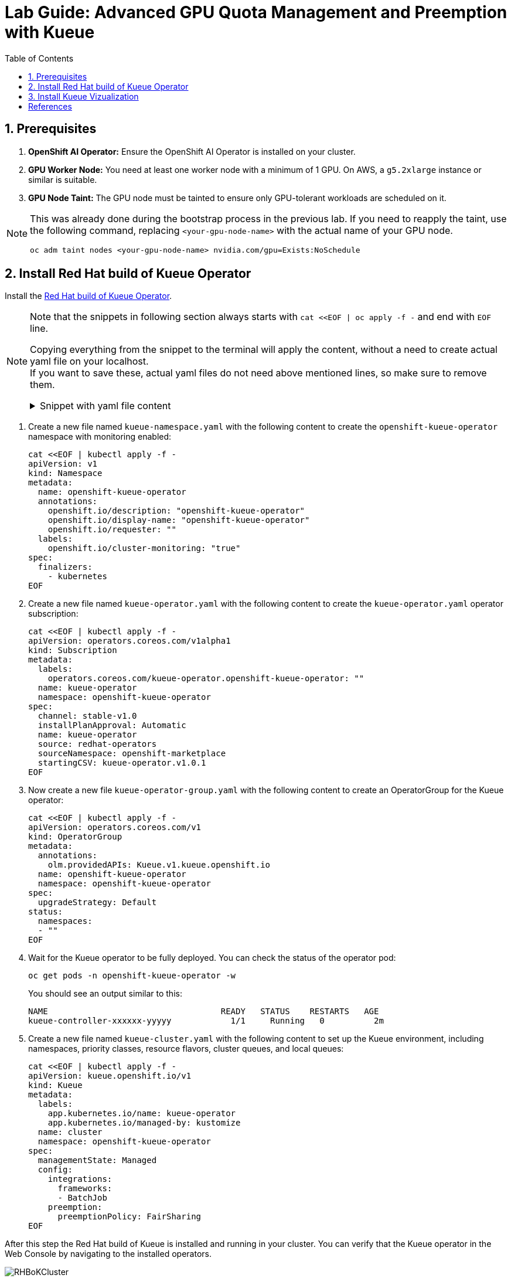 = Lab Guide: Advanced GPU Quota Management and Preemption with Kueue
:icons: font
:stem: latexmath
:icons: font
:toc: left
:source-highlighter: highlight.js
:numbered:

== Prerequisites

1.  **OpenShift AI Operator:** Ensure the OpenShift AI Operator is installed on your cluster.
2.  **GPU Worker Node:** You need at least one worker node with a minimum of 1 GPU. On AWS, a `g5.2xlarge` instance or similar is suitable.
3.  **GPU Node Taint:** The GPU node must be tainted to ensure only GPU-tolerant workloads are scheduled on it.

[NOTE]
====
This was already done during the bootstrap process in the previous lab. If you need to reapply the taint, use the following command, replacing `<your-gpu-node-name>` with the actual name of your GPU node.

[.console-input]
[source,bash]
----
oc adm taint nodes <your-gpu-node-name> nvidia.com/gpu=Exists:NoSchedule
----

====

== Install Red Hat build of Kueue Operator
Install the https://docs.redhat.com/en/documentation/red_hat_build_of_kueue/1.0[Red Hat build of Kueue Operator].


[NOTE]
====
Note that the snippets in following section always starts with `cat <<EOF | oc apply -f -` and end with `EOF` line. 

Copying everything from the snippet to the terminal will apply the content, without a need to create actual yaml file on your localhost. +
If you want to save these, actual yaml files do not need above mentioned lines, so make sure to remove them.

.Snippet with yaml file content
[%collapsible]
=====
[source,bash]
----
cat <<EOF | oc apply -f -
<actual-yaml-file-content>
EOF
----
=====
====

1. Create a new file named `kueue-namespace.yaml` with the following content to create the `openshift-kueue-operator` namespace with monitoring enabled:
+
[.console-input]
[source,bash]
----
cat <<EOF | kubectl apply -f -
apiVersion: v1
kind: Namespace
metadata:
  name: openshift-kueue-operator
  annotations:
    openshift.io/description: "openshift-kueue-operator"
    openshift.io/display-name: "openshift-kueue-operator"
    openshift.io/requester: ""
  labels:
    openshift.io/cluster-monitoring: "true"
spec:
  finalizers:
    - kubernetes
EOF
----

2. Create a new file named `kueue-operator.yaml` with the following content to create the `kueue-operator.yaml` operator subscription:
+
[.console-input]
[source,bash]
----
cat <<EOF | kubectl apply -f -
apiVersion: operators.coreos.com/v1alpha1
kind: Subscription
metadata:
  labels:
    operators.coreos.com/kueue-operator.openshift-kueue-operator: ""
  name: kueue-operator
  namespace: openshift-kueue-operator
spec:
  channel: stable-v1.0
  installPlanApproval: Automatic
  name: kueue-operator
  source: redhat-operators
  sourceNamespace: openshift-marketplace
  startingCSV: kueue-operator.v1.0.1
EOF
----

3. Now create a new file `kueue-operator-group.yaml` with the following content to create an OperatorGroup for the Kueue operator:
+
[.console-input]
[source,bash]
----
cat <<EOF | kubectl apply -f -
apiVersion: operators.coreos.com/v1
kind: OperatorGroup
metadata:
  annotations:
    olm.providedAPIs: Kueue.v1.kueue.openshift.io
  name: openshift-kueue-operator
  namespace: openshift-kueue-operator
spec:
  upgradeStrategy: Default
status:
  namespaces:
  - ""
EOF
----

4. Wait for the Kueue operator to be fully deployed. You can check the status of the operator pod:
+
[.console-input]
[source,bash]
----
oc get pods -n openshift-kueue-operator -w
----
+
You should see an output similar to this:
+
[source,text]
----
NAME                                   READY   STATUS    RESTARTS   AGE
kueue-controller-xxxxxx-yyyyy            1/1     Running   0          2m
----

5. Create a new file named `kueue-cluster.yaml` with the following content to set up the Kueue environment, including namespaces, priority classes, resource flavors, cluster queues, and local queues:
+
[.console-input]
[source,bash]
----
cat <<EOF | kubectl apply -f -
apiVersion: kueue.openshift.io/v1
kind: Kueue
metadata:
  labels:
    app.kubernetes.io/name: kueue-operator
    app.kubernetes.io/managed-by: kustomize
  name: cluster
  namespace: openshift-kueue-operator
spec:
  managementState: Managed
  config:
    integrations:
      frameworks:
      - BatchJob
    preemption:
      preemptionPolicy: FairSharing
EOF
----

After this step the Red Hat build of Kueue is installed and running in your cluster. You can verify that the Kueue operator in the Web Console by navigating to the installed operators.

[.bordershadow]
image::RHBoKCluster.png[]

== Install Kueue Vizualization
[CAUTION]
.The Operator does not have a Dashboard yet
====
Some might experience Websocket issues
====

First apply the following configuration:

[.console-input]
[source,yaml]
----
kind: Project
apiVersion: project.openshift.io/v1
metadata:
  name: kueue-system
spec:
  finalizers:
    - kubernetes
status:
  phase: Active
---
# Source: kueue/templates/kueueviz/clusterrole.yaml
apiVersion: rbac.authorization.k8s.io/v1
kind: ClusterRole
metadata:
  name: 'kueue-kueueviz-backend-read-access'
  namespace: 'kueue-system'
rules:
  - apiGroups: ["kueue.x-k8s.io"]
    resources: ["workloads", "clusterqueues", "localqueues", "resourceflavors"]
    verbs: ["get", "list", "watch"]
  - apiGroups: [""]
    resources: ["pods", "events", "nodes"]
    verbs: ["get", "list", "watch"]
  - apiGroups: ["kueue.x-k8s.io"]
    resources: ["workloadpriorityclass"]
    verbs: ["get", "list", "watch"]
---
# Source: kueue/templates/kueueviz/cluster-role-binding.yaml
apiVersion: rbac.authorization.k8s.io/v1
kind: ClusterRoleBinding
metadata:
  name: 'kueue-kueueviz-backend-read-access-binding'
  namespace: 'kueue-system'
roleRef:
  apiGroup: rbac.authorization.k8s.io
  kind: ClusterRole
  name: 'kueue-kueueviz-backend-read-access'
subjects:
  - kind: ServiceAccount
    name: default
    namespace: 'kueue-system'
---
# Source: kueue/templates/kueueviz/backend-service.yaml
apiVersion: v1
kind: Service
metadata:
  name: 'kueue-kueueviz-backend'
  namespace: 'kueue-system'
spec:
  type: ClusterIP
  ports:
    - port: 8080
      targetPort: 8080
  selector:
    app: kueueviz-backend
---
# Source: kueue/templates/kueueviz/frontend-service.yaml
apiVersion: v1
kind: Service
metadata:
  name: 'kueue-kueueviz-frontend'
  namespace: 'kueue-system'
spec:
  type: ClusterIP
  ports:
    - port: 8080
      targetPort: 8080
  selector:
    app: kueueviz-frontend
---
# Source: kueue/templates/kueueviz/backend-deployment.yaml
apiVersion: apps/v1
kind: Deployment
metadata:
  name: 'kueue-kueueviz-backend'
  namespace: 'kueue-system'
spec:
  replicas: 1
  selector:
    matchLabels:
      app: kueueviz-backend
  template:
    metadata:
      labels:
        app: kueueviz-backend
    spec:
      containers:
        - name: backend
          image: 'registry.k8s.io/kueue/kueueviz-backend:v0.13.4'
          imagePullPolicy: 'IfNotPresent'
          ports:
            - containerPort: 8080
          resources:
            limits:
              cpu: 500m
              memory: 512Mi
            requests:
              cpu: 500m
              memory: 512Mi
---
# Source: kueue/templates/kueueviz/frontend-deployment.yaml
apiVersion: apps/v1
kind: Deployment
metadata:
  name: 'kueue-kueueviz-frontend'
  namespace: 'kueue-system'
spec:
  replicas: 1
  selector:
    matchLabels:
      app: kueueviz-frontend
  template:
    metadata:
      labels:
        app: kueueviz-frontend
    spec:
      containers:
        - name: frontend
          image: 'registry.k8s.io/kueue/kueueviz-frontend:v0.13.4'
          imagePullPolicy: 'IfNotPresent'
          ports:
            - containerPort: 8080
          env:
            - name: REACT_APP_WEBSOCKET_URL
              value: 'wss://backend.kueueviz.local'
          resources:
            limits:
              cpu: 500m
              memory: 512Mi
            requests:
              cpu: 500m
              memory: 512Mi
----

[.console-input]
[source,bash]
----
kubectl -n kueue-system port-forward svc/kueue-kueueviz-backend 8080:8080 &
kubectl -n kueue-system set env deployment kueue-kueueviz-frontend REACT_APP_WEBSOCKET_URL=ws://localhost:8080
kubectl -n kueue-system port-forward svc/kueue-kueueviz-frontend 3000:8080
----

Open http://localhost:3000/[http://localhost:3000/] in the browser.

[bibliography]
== References

* [[[kueue-docs, 1]]] Kueue. _Documentation_. Version May 15, 2025. Available from: https://kueue.sigs.k8s.io/docs/overview/.
* [[[repo, 2]]] AI on OpenShift Contrib Repo. _Kueue Preemption Example_. Available from: https://github.com/opendatahub-io-contrib/ai-on-openshift.